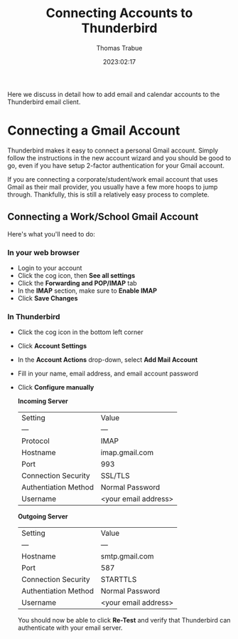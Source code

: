 #+title:   Connecting Accounts to Thunderbird
#+author:  Thomas Trabue
#+email:   tom.trabue@gmail.com
#+date:    2023:02:17
#+tags:    email thunderbird gmail
#+STARTUP: fold

Here we discuss in detail how to add email and calendar accounts to the
Thunderbird email client.

* Connecting a Gmail Account

Thunderbird makes it easy to connect a personal Gmail account. Simply follow the
instructions in the new account wizard and you should be good to go, even if you
have setup 2-factor authentication for your Gmail account.

If you are connecting a corporate/student/work email account that uses Gmail as
their mail provider, you usually have a few more hoops to jump through.
Thankfully, this is still a relatively easy process to complete.

** Connecting a Work/School Gmail Account

Here's what you'll need to do:

*** In your web browser

- Login to your account
- Click the cog icon, then *See all settings*
- Click the *Forwarding and POP/IMAP* tab
- In the *IMAP* section, make sure to *Enable IMAP*
- Click *Save Changes*

*** In Thunderbird

- Click the cog icon in the bottom left corner
- Click *Account Settings*
- In the *Account Actions* drop-down, select *Add Mail Account*
- Fill in your name, email address, and email account password
- Click *Configure manually*

  *Incoming Server*

  | Setting              | Value                |
  | ---                  | ---                  |
  | Protocol             | IMAP                 |
  | Hostname             | imap.gmail.com       |
  | Port                 | 993                  |
  | Connection Security  | SSL/TLS              |
  | Authentiation Method | Normal Password      |
  | Username             | <your email address> |

  *Outgoing Server*

  | Setting              | Value                |
  | ---                  | ---                  |
  | Hostname             | smtp.gmail.com       |
  | Port                 | 587                  |
  | Connection Security  | STARTTLS             |
  | Authentiation Method | Normal Password      |
  | Username             | <your email address> |

  You should now be able to click *Re-Test* and verify that Thunderbird can
  authenticate with your email server.
